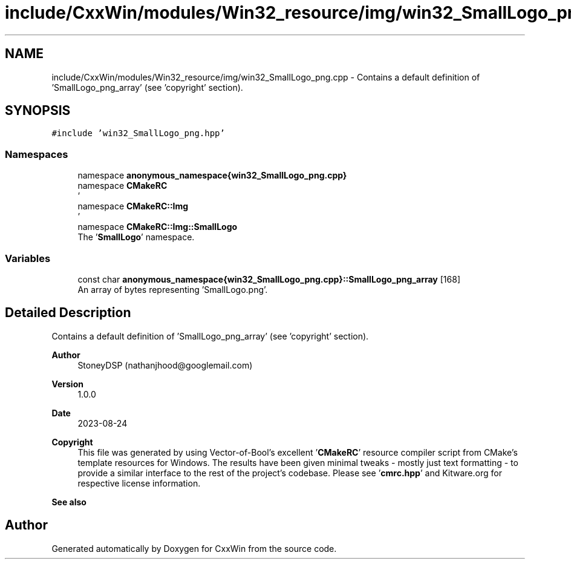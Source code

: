 .TH "include/CxxWin/modules/Win32_resource/img/win32_SmallLogo_png.cpp" 3Version 1.0.1" "CxxWin" \" -*- nroff -*-
.ad l
.nh
.SH NAME
include/CxxWin/modules/Win32_resource/img/win32_SmallLogo_png.cpp \- Contains a default definition of 'SmallLogo_png_array' (see 'copyright' section)\&.  

.SH SYNOPSIS
.br
.PP
\fC#include 'win32_SmallLogo_png\&.hpp'\fP
.br

.SS "Namespaces"

.in +1c
.ti -1c
.RI "namespace \fBanonymous_namespace{win32_SmallLogo_png\&.cpp}\fP"
.br
.ti -1c
.RI "namespace \fBCMakeRC\fP"
.br
.RI "' "
.ti -1c
.RI "namespace \fBCMakeRC::Img\fP"
.br
.RI "' "
.ti -1c
.RI "namespace \fBCMakeRC::Img::SmallLogo\fP"
.br
.RI "The '\fBSmallLogo\fP' namespace\&. "
.in -1c
.SS "Variables"

.in +1c
.ti -1c
.RI "const char \fBanonymous_namespace{win32_SmallLogo_png\&.cpp}::SmallLogo_png_array\fP [168]"
.br
.RI "An array of bytes representing 'SmallLogo\&.png'\&. "
.in -1c
.SH "Detailed Description"
.PP 
Contains a default definition of 'SmallLogo_png_array' (see 'copyright' section)\&. 


.PP
\fBAuthor\fP
.RS 4
StoneyDSP (nathanjhood@googlemail.com)
.RE
.PP
.PP
\fBVersion\fP
.RS 4
1\&.0\&.0 
.RE
.PP
\fBDate\fP
.RS 4
2023-08-24
.RE
.PP
\fBCopyright\fP
.RS 4
This file was generated by using Vector-of-Bool's excellent '\fBCMakeRC\fP' resource compiler script from CMake's template resources for Windows\&. The results have been given minimal tweaks - mostly just text formatting - to provide a similar interface to the rest of the project's codebase\&. Please see '\fBcmrc\&.hpp\fP' and Kitware\&.org for respective license information\&.
.RE
.PP
\fBSee also\fP
.RS 4
'SmallLogo\&.png' 
.RE
.PP

.SH "Author"
.PP 
Generated automatically by Doxygen for CxxWin from the source code\&.
